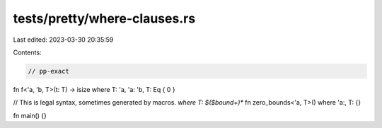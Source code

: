 tests/pretty/where-clauses.rs
=============================

Last edited: 2023-03-30 20:35:59

Contents:

.. code-block:: rs

    // pp-exact

fn f<'a, 'b, T>(t: T) -> isize where T: 'a, 'a: 'b, T: Eq { 0 }

// This is legal syntax, sometimes generated by macros. `where T: $($bound+)*`
fn zero_bounds<'a, T>() where 'a:, T: {}

fn main() {}


